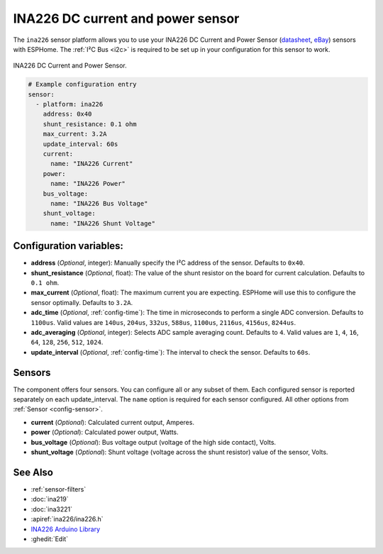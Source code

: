 INA226 DC current and power sensor
==================================

.. seo::
    :description: Instructions for setting up INA226 DC current and power sensors
    :image: ina226.jpg
    :keywords: ina226

The ``ina226`` sensor platform allows you to use your INA226 DC Current and Power Sensor
(`datasheet <http://www.ti.com/lit/ds/symlink/ina226.pdf>`__, `eBay`_) sensors with ESPHome. 
The :ref:`I²C Bus <i2c>` is required to be set up in your configuration for this sensor to work.


.. figure:: images/ina226-full.jpg
    :align: center
    :width: 50.0%

    INA226 DC Current and Power Sensor.

.. _eBay: https://www.ebay.com/sch/i.html?_nkw=INA226

.. code-block:: yaml

    # Example configuration entry
    sensor:
      - platform: ina226
        address: 0x40
        shunt_resistance: 0.1 ohm
        max_current: 3.2A
        update_interval: 60s
        current:
          name: "INA226 Current"
        power:
          name: "INA226 Power"
        bus_voltage:
          name: "INA226 Bus Voltage"
        shunt_voltage:
          name: "INA226 Shunt Voltage"

Configuration variables:
------------------------

- **address** (*Optional*, integer): Manually specify the I²C address of the sensor. Defaults to ``0x40``.
- **shunt_resistance** (*Optional*, float): The value of the shunt resistor on the board for current calculation.
  Defaults to ``0.1 ohm``.
- **max_current** (*Optional*, float): The maximum current you are expecting. ESPHome will use this to
  configure the sensor optimally. Defaults to ``3.2A``.
- **adc_time** (*Optional*, :ref:`config-time`): The time in microseconds to perform a single ADC conversion. 
  Defaults to ``1100us``. Valid values are ``140us``, ``204us``, ``332us``, ``588us``, ``1100us``, ``2116us``, 
  ``4156us``, ``8244us``.
- **adc_averaging** (*Optional*, integer): Selects ADC sample averaging count. Defaults to ``4``. Valid values are 
  ``1``, ``4``, ``16``, ``64``, ``128``, ``256``, ``512``, ``1024``.
- **update_interval** (*Optional*, :ref:`config-time`): The interval to check the sensor. Defaults to ``60s``.


Sensors
-------
The component offers four sensors. You can configure all or any subset of them. Each configured sensor 
is reported  separately on each update_interval. The ``name`` option is required for each sensor configured. 
All other options from :ref:`Sensor <config-sensor>`.

- **current** (*Optional*): Calculated current output, Amperes. 
- **power** (*Optional*): Calculated power output, Watts. 
- **bus_voltage** (*Optional*): Bus voltage output (voltage of the high side contact), Volts.
- **shunt_voltage** (*Optional*): Shunt voltage (voltage across the shunt resistor) value of the sensor, Volts.


See Also
--------

- :ref:`sensor-filters`
- :doc:`ina219`
- :doc:`ina3221`
- :apiref:`ina226/ina226.h`
- `INA226 Arduino Library <https://github.com/SV-Zanshin/INA226>`__
- :ghedit:`Edit`

